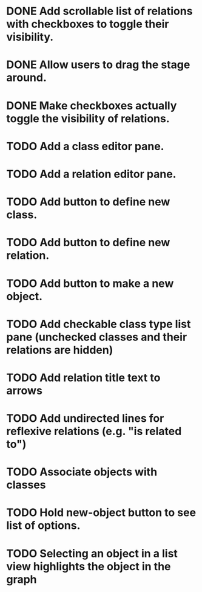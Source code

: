 # Graph program

* DONE Add scrollable list of relations with checkboxes to toggle their visibility.
* DONE Allow users to drag the stage around.
* DONE Make checkboxes actually toggle the visibility of relations.
* TODO Add a class editor pane.
* TODO Add a relation editor pane.
* TODO Add button to define new class.
* TODO Add button to define new relation.
* TODO Add button to make a new object.
* TODO Add checkable class type list pane (unchecked classes and their relations are hidden)
* TODO Add relation title text to arrows
* TODO Add undirected lines for reflexive relations (e.g. "is related to")
* TODO Associate objects with classes
* TODO Hold new-object button to see list of options.
* TODO Selecting an object in a list view highlights the object in the graph
